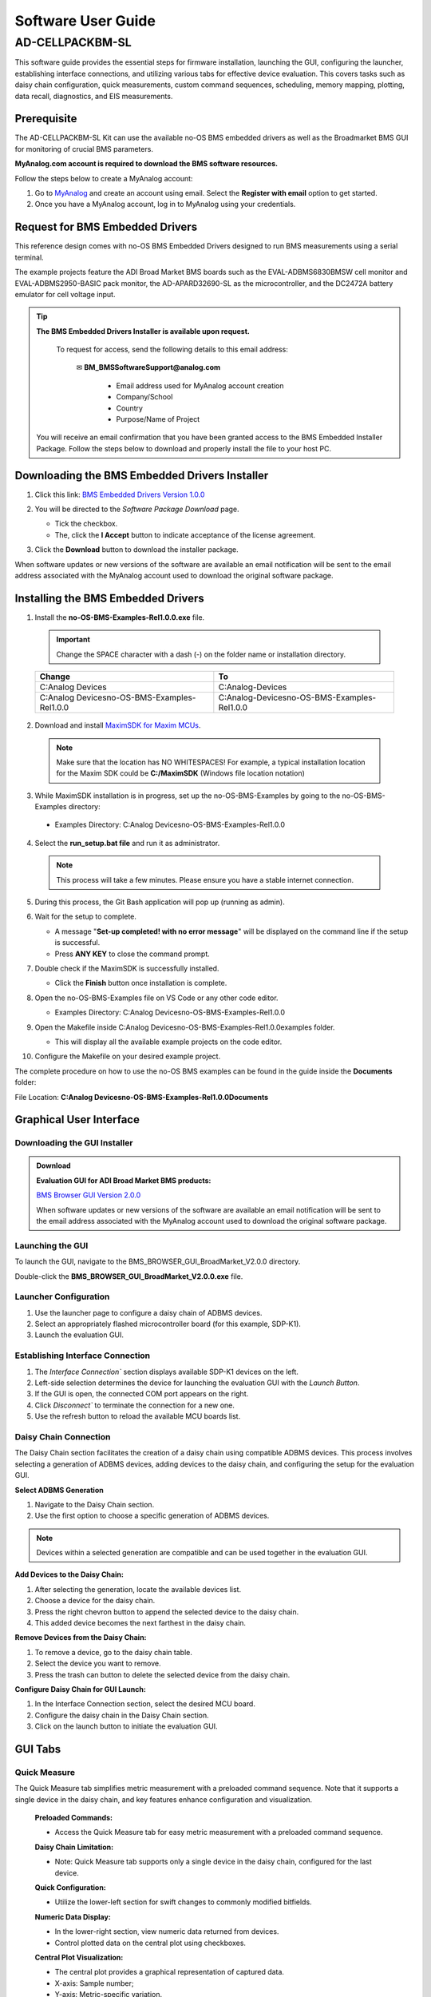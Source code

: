 .. _ad-cellpackbm-sl software_guide:


Software User Guide
####################


AD-CELLPACKBM-SL
=================

This software guide provides the essential steps for firmware installation, launching the GUI, configuring the launcher, establishing interface connections, and utilizing various tabs for effective device evaluation. This covers tasks such as daisy chain configuration, quick measurements, custom command sequences, scheduling, memory mapping, plotting, data recall, diagnostics, and EIS measurements.


Prerequisite
---------------

The AD-CELLPACKBM-SL Kit can use the available no-OS BMS embedded drivers as well as the Broadmarket BMS GUI for monitoring of crucial BMS parameters.

**MyAnalog.com account is required to download the BMS software resources.**

Follow the steps below to create a MyAnalog account:

1. Go to `MyAnalog <https://www.analog.com/en/index.html>`_ and create an account using email. Select the **Register with email** option to get started.
2. Once you have a MyAnalog account, log in to MyAnalog using your credentials.


Request for BMS Embedded Drivers
---------------------------------


This reference design comes with no-OS BMS Embedded Drivers designed to run BMS measurements using a serial terminal. 

The example projects feature the ADI Broad Market BMS boards such as the EVAL-ADBMS6830BMSW cell monitor and EVAL-ADBMS2950-BASIC pack monitor, the AD-APARD32690-SL as the microcontroller, and the DC2472A battery emulator for cell voltage input. 

.. tip:: **The BMS Embedded Drivers Installer is available upon request.**


  To request for access, send the following details to this email address:

     ✉ **BM_BMSSoftwareSupport@analog.com**
 
       * Email address used for MyAnalog account creation 
       * Company/School
       * Country 
       * Purpose/Name of Project

 You will receive an email confirmation that you have been granted access to the BMS Embedded Installer Package. Follow the steps below to download and properly install the file to your host PC.

 

Downloading the BMS Embedded Drivers Installer
--------------------------------------------------


1. Click this link: `BMS Embedded Drivers Version 1.0.0 <https://download.analog.com/secure/bms-drivers-early-access/bmsed-00/1-0-0/no-os-bms-examples-rel1.0.0_beta.exe>`__ 
2. You will be directed to the *Software Package Download* page.  

   * Tick the checkbox. 
   * The, click the **I Accept** button to indicate acceptance of the license agreement. 

   .. image:: downloading_drivers.png
 

3. Click the **Download** button to download the installer package. 


When software updates or new versions of the software are available an email notification will be sent to the email address associated with the MyAnalog account used to download the original software package. 



Installing the BMS Embedded Drivers
------------------------------------

1. Install the **no-OS-BMS-Examples-Rel1.0.0.exe** file.

 .. IMPORTANT:: Change the SPACE character with a dash (-) on the folder name or installation directory. 

 =============================================================== =====================================================
 Change                                                            To                                                 
 =============================================================== =====================================================
  C:\Analog Devices                                                 C:\Analog-Devices   
  C:\Analog Devices\no-OS-BMS-Examples-Rel1.0.0                     C:\Analog-Devices\no-OS-BMS-Examples-Rel1.0.0                                             
 =============================================================== =====================================================         
 =============================================================== =====================================================


 .. image:: installing_the_no-os_bms_drivers.png



2. Download and install `MaximSDK for Maxim MCUs <https://www.maximintegrated.com/en/design/software-description.html/swpart=SFW0010820A>`_. 

 .. note:: Make sure that the location has NO WHITESPACES! For example, a typical installation location for the Maxim SDK could be **C:/MaximSDK** (Windows file location notation) 
 


3. While MaximSDK installation is in progress, set up the no-OS-BMS-Examples by going to the no-OS-BMS-Examples directory:  

  * Examples Directory: C:\Analog Devices\no-OS-BMS-Examples-Rel1.0.0 



4. Select the **run_setup.bat file** and run it as administrator.  

 .. note:: This process will take a few minutes. Please ensure you have a stable internet connection.  

 

5. During this process, the Git Bash application will pop up (running as admin). 
 

6. Wait for the setup to complete.  

   * A message "**Set-up completed! with no error message**" will be displayed on the command line if the setup is successful.  
   * Press **ANY KEY** to close the command prompt.  


7. Double check if the MaximSDK is successfully installed. 

   * Click the **Finish** button once installation is complete.  
 

8. Open the no-OS-BMS-Examples file on VS Code or any other code editor. 

   * Examples Directory: C:\Analog Devices\no-OS-BMS-Examples-Rel1.0.0
   

9. Open the Makefile inside C:\Analog Devices\no-OS-BMS-Examples-Rel1.0.0\examples folder. 

   * This will display all the available example projects on the code editor.
   
   .. image:: examples_folder.png 


10. Configure the Makefile on your desired example project.  


The complete procedure on how to use the no-OS BMS examples can be found in the guide inside the **Documents** folder: 

File Location: **C:\Analog Devices\no-OS-BMS-Examples-Rel1.0.0\Documents** 


 .. image:: examples_installation_guide.png 




Graphical User Interface
---------------------------

Downloading the GUI Installer
^^^^^^^^^^^^^^^^^^^^^^^^^^^^^^^^^

.. ADMONITION:: Download 
    
    **Evaluation GUI for ADI Broad Market BMS products:**

    `BMS Browser GUI Version 2.0.0 <https://www.analog.com/en/resources/evaluation-hardware-and-software/software/software-download.html?swpart=SD_ELPTRFU>`_

    When software updates or new versions of the software are available an email notification will be sent to the email address associated with the MyAnalog account used to download the original software package.



Launching the GUI
^^^^^^^^^^^^^^^^^^^^^^^^^^^^

To launch the GUI, navigate to the BMS_BROWSER_GUI_BroadMarket_V2.0.0 directory.

Double-click the **BMS_BROWSER_GUI_BroadMarket_V2.0.0.exe** file.


Launcher Configuration
^^^^^^^^^^^^^^^^^^^^^^^^^^^^

1. Use the launcher page to configure a daisy chain of ADBMS devices.
2. Select an appropriately flashed microcontroller board (for this example, SDP-K1).
3. Launch the evaluation GUI.

 .. image:: install_gui.png


Establishing Interface Connection
^^^^^^^^^^^^^^^^^^^^^^^^^^^^^^^^^^

1. The `Interface Connection`` section displays available SDP-K1 devices on the left.
2. Left-side selection determines the device for launching the evaluation GUI with the `Launch Button`.
3. If the GUI is open, the connected COM port appears on the right.
4. Click `Disconnect`` to terminate the connection for a new one.
5. Use the refresh button to reload the available MCU boards list.

.. image:: interface_connection.png



Daisy Chain Connection
^^^^^^^^^^^^^^^^^^^^^^^

The Daisy Chain section facilitates the creation of a daisy chain using compatible ADBMS devices. This process involves selecting a generation of ADBMS devices, adding devices to the daisy chain, and configuring the setup for the evaluation GUI.

.. image:: daisy_chain_connection.png


**Select ADBMS Generation**

1. Navigate to the Daisy Chain section.
2. Use the first option to choose a specific generation of ADBMS devices.

.. note:: Devices within a selected generation are compatible and can be used together in the evaluation GUI.


**Add Devices to the Daisy Chain:**

1. After selecting the generation, locate the available devices list.
2. Choose a device for the daisy chain.
3. Press the right chevron button to append the selected device to the daisy chain.
4. This added device becomes the next farthest in the daisy chain.

**Remove Devices from the Daisy Chain:**

1. To remove a device, go to the daisy chain table.
2. Select the device you want to remove.
3. Press the trash can button to delete the selected device from the daisy chain.

**Configure Daisy Chain for GUI Launch:**

1. In the Interface Connection section, select the desired MCU board.
2. Configure the daisy chain in the Daisy Chain section.
3. Click on the launch button to initiate the evaluation GUI.



GUI Tabs
--------

Quick Measure
^^^^^^^^^^^^^^

The Quick Measure tab simplifies metric measurement with a preloaded command sequence. Note that it supports a single device in the daisy chain, and key features enhance configuration and visualization.

 .. image:: quick_measure.png



 **Preloaded Commands:**

 - Access the Quick Measure tab for easy metric measurement with a preloaded command sequence.

 **Daisy Chain Limitation:**

 - Note: Quick Measure tab supports only a single device in the daisy chain, configured for the last device.

 **Quick Configuration:**

 - Utilize the lower-left section for swift changes to commonly modified bitfields.

 **Numeric Data Display:**

 - In the lower-right section, view numeric data returned from devices.
 - Control plotted data on the central plot using checkboxes.

 **Central Plot Visualization:**

 - The central plot provides a graphical representation of captured data.
 - X-axis: Sample number; 
 - Y-axis: Metric-specific variation.

 **Measurement Loop Control:**

 - Initiate and terminate the measurement loop with the top button.
 - The button turns yellow during loop activation and green when deactivated.



Sequences
^^^^^^^^^^^^^

The Sequences tab enables the creation and management of custom command sequences. Load and save sequences, divided into Init and Loop lists. The Init list initializes the daisy chain once, while the Loop list runs continuously until stopped. Toggle between lists using the corresponding buttons at the top.

 .. image:: sequences.png


 **Load Existing Sequence:**

 - Use the Existing Sequence Files select bar to choose an existing sequence file.
 - Select the desired sequence from the Existing Sequences select bar.

 **Save Sequence:**

 - In the New Sequence File text area, enter the name for the new sequence file.
 - Specify the sequence name in the New Sequence Name text area.
 - Press the save button to save the sequence.

 **Load Defaults:**

 - Load the default command list for the Quick Measure tab by pressing the Load Defaults button.
 - All sequence files are saved in the installation location under the data/sequence directory.

 **Add Command:**

 - On the left side of the screen, use the select boxes and buttons to add a command to the selected command list.
 - Select a command from the Commands select box to load available bitfields on the bottom left.
 - Modify bitfields as needed and press Add to add the command to the list on the right side.
 
 **Manage Commands:**

 - On the right side, select a command to highlight it for modification.
 - Replace, move (drag and drop), or delete the highlighted command using the corresponding buttons.

 **SPI Bus and Chip Select:**

 - Under the Command select bar, use the SPI Bus and SPI CS Select bars to change the SDP-K1 SPI bus and chip select for the command.

 **Optional Map Key:**

 - Below the SPI Bus and SPI CS Select bars, use the optional Map Key field to apply a label to the command.
 - Labels organize output data, grouping commands with the same label together for focused data analysis.



Scheduler
^^^^^^^^^^

The Scheduler tab provides insights into the execution time of sequences from the Sequences tab. It allows combining sequences for a complete execution loop. Key features enable precise timing adjustments and visualization.

 .. image:: scheduler.png


 **Timing Adjustments:**

 - Utilize the SPI Clock field to adjust timings based on the system SPI clock frequency (kHz).
 - The MCU Command to Command Overhead field adjusts timing between commands to accommodate MCU transaction timings.
 - The FDTI field represents the total loop time, used for margin calculations.

 **Initialization and Sequence Management:**

 - Choose the Initialization field to pick the sequence for daisy chain initialization.
 - The Available Cycle Sequences list displays all available sequences for scheduling.
 - Use the Add button to add selected cycles to the schedule.

 **Hardware Timers and Timing Verification:**

 - Add hardware timers to cycle sequences with the Add Cycle Timers field for timing verification in freerun mode.

 **Schedule Management:**

 - Remove and Clear buttons allow removal of cycles from the schedule.
 - Drag and drop cycles to rearrange them within the schedule.

 **Schedule Overview:**

 - The schedule table displays added cycles, their execution time, and margin for the selected daisychain.
 - The plot at the bottom visually represents the same information in a waterfall format.

 **Transfer for Real Hardware Timing:**

 - Use the Transfer button to move all cycles into a single sequence in the Sequences tab.
 - Run the transferred sequence to assess real hardware timing.


Memory Map
^^^^^^^^^^^

The Memory Map tab provides a numerical output for the active command loop, organized into tables for user convenience. It offers customization and error highlighting for effective data analysis.

 .. image:: memory_map.png 


 **Organized Data Display:**

 - Access the Memory Map tab for a numerical output of the currently running command loop.
 - Multiple tables organize the data into useful groups.

 **Table Management:**

 - Each table can be minimized for a more streamlined view.

 **Default View and Map Key Selection:**

 - The default view presents all data from the command list.
 - Use the Map Key select bar to switch to a specific group of data for focused analysis.

 **Device-specific Data:**
 
 - Tables contain data returned by all devices in the daisy chain.

 **Error Highlighting:**

 - Rows highlight in orange if data returned with a PEC error.
 - Valid data does not have any highlighting for easy differentiation.



Plots
^^^^^^^

The Plots tab provides a graphical representation of data collected through the running command loop. It offers customization options for focused analysis and allows for the export of captured data for further analysis.

 .. image:: plots.png


 **Plot Selection:**

 - Use the Plot Selection area at the top to control the central Plot.
 - Checkboxes in the Plot Filter area at the bottom filter data for the Plot.

 **Metric Plotting:**

 - Check the Plot Filter checkboxes for desired metrics and device numbers.
 - Additional checkboxes allow for plotting all devices for a metric, all metrics for a device, or all metrics for all devices.

 **Save and Load Filter Setups:**

 - Save a filter setup for future use by providing a name in the Save Plot Filter text box and clicking Save.
 - Load existing filter setups using the Load Plot Filter select.

 **Map Key Group Selection:**

 - Narrow data to a specific map key group using the Map Key select in the Plot Selection area.
 
 **Plot Options:**
 
 - Choose between line chart and histogram using the Plot Selection Type select.

 **Export Data:**

 - Click the Export Data button to export captured data as a CSV file for further analysis.
 - Data is exported to the data directory, grouped by map key.



Data Recall
^^^^^^^^^^^^^

 .. image:: data_recall.png



The Data Recall tab allows you to retrieve and plot data from previous freerun sessions stored in a database file. The interface is similar to the Plots tab with added functionality for selecting the database file and test run.

 **Access Data Recall Tab:**

 - Navigate to the Data Recall tab for recalling and plotting data from previous freerun sessions.

 **Database File Selection:**

 - Click on the select box under the Database Names label.
 - Choose the desired database file; the default is data.db.

 **Test Run Selection:**

 - Click on the select box under the Test Run IDs label.
 - Pick the specific test run from the list, arranged chronologically and UTC timestamped.

 **Load Test Run:**

 - Click the Load Test Run button to recall data from the selected database file and test run.

 **Customize Plot:**

 - After loading the test run, customize the plot using the same methods as the Plots tab.



Diagnostics
^^^^^^^^^^^^^

 .. image:: diagnostics.png


The Diagnostics tab offers a straightforward way to execute on-device diagnostics following the device's safety manual. It displays available diagnostics, test logs, and results for a single device.

 **Access Diagnostics Tab:**

 - Navigate to the Diagnostics tab for on-device diagnostics execution.

 **Device Selection:**

 - Use the Device Selection bar to switch between devices.

 **Run Diagnostics:**

 - In the Functions section on the left, click on the button with the name of the desired diagnostic.
 - The diagnostic runs, and results are displayed on the right side: highlighted green for pass and red for failure.

 **Diagnostic Log:**

 - A log of diagnostic-specific data appears in the center of the screen.
 - The log provides context for understanding why a diagnostic may have failed.



Help and Support
-----------------

For questions and more information, please visit the `EngineerZone Support Community <https://ez.analog.com/reference-designs>`_.



